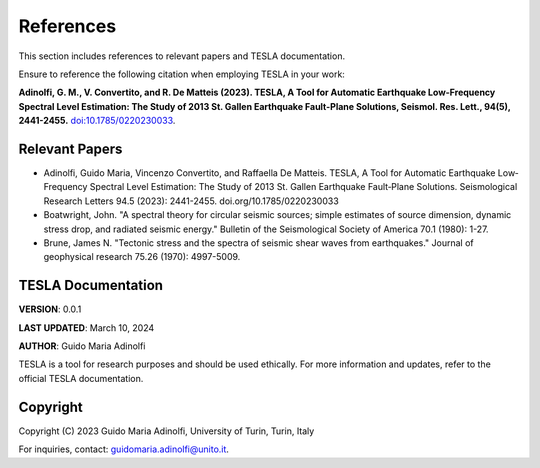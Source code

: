**References**
==============

This section includes references to relevant papers and TESLA documentation.

Ensure to reference the following citation when employing TESLA in your work:

**Adinolfi, G. M., V. Convertito, and R. De Matteis (2023). TESLA, A Tool for Automatic Earthquake Low-Frequency Spectral Level Estimation: The Study of 2013 St. Gallen Earthquake Fault-Plane Solutions, Seismol. Res. Lett., 94(5), 2441-2455.** `doi:10.1785/0220230033 <https://doi.org/10.1785/0220230033>`_.

**Relevant Papers**
-------------------

- Adinolfi, Guido Maria, Vincenzo Convertito, and Raffaella De Matteis. TESLA, A Tool for Automatic Earthquake Low‐Frequency Spectral Level Estimation: The Study of 2013 St. Gallen Earthquake Fault‐Plane Solutions. Seismological Research Letters 94.5 (2023): 2441-2455. doi.org/10.1785/0220230033

- Boatwright, John. "A spectral theory for circular seismic sources; simple estimates of source dimension, dynamic stress drop, and radiated seismic energy." Bulletin of the Seismological Society of America 70.1 (1980): 1-27.

- Brune, James N. "Tectonic stress and the spectra of seismic shear waves from earthquakes." Journal of geophysical research 75.26 (1970): 4997-5009.


**TESLA Documentation**
-----------------------

**VERSION**: 0.0.1 

**LAST UPDATED**: March 10, 2024 

**AUTHOR**: Guido Maria Adinolfi 

TESLA is a tool for research purposes and should be used ethically.
For more information and updates, refer to the official TESLA documentation.

**Copyright**
-------------

Copyright (C) 2023 Guido Maria Adinolfi, University of Turin, Turin, Italy

For inquiries, contact: `guidomaria.adinolfi@unito.it <mailto:guidomaria.adinolfi@unito.it>`_.
